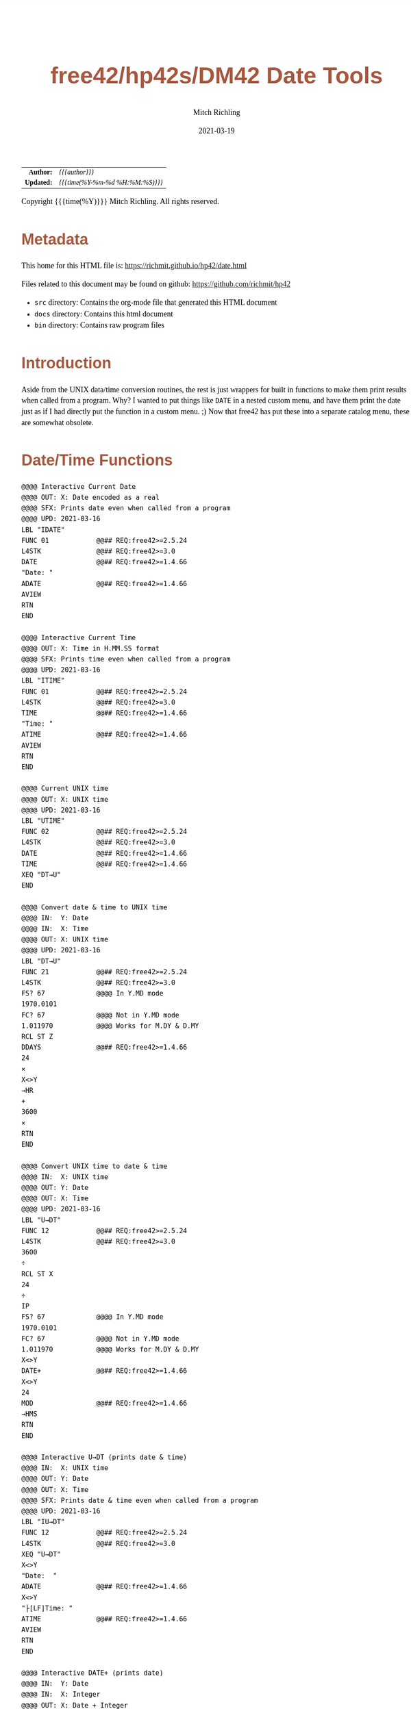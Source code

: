 # -*- Mode:Org; Coding:utf-8; fill-column:158 -*-
#+TITLE:       free42/hp42s/DM42 Date Tools
#+AUTHOR:      Mitch Richling
#+EMAIL:       http://www.mitchr.me/
#+DATE:        2021-03-19
#+DESCRIPTION: Description of some free42/hp-42s/DM42 programs for dates
#+LANGUAGE:    en
#+OPTIONS:     num:t toc:nil \n:nil @:t ::t |:t ^:nil -:t f:t *:t <:t skip:nil d:nil todo:t pri:nil H:5 p:t author:t html-scripts:nil 
#+HTML_HEAD: <style>body { width: 95%; margin: 2% auto; font-size: 18px; line-height: 1.4em; font-family: Georgia, serif; color: black; background-color: white; }</style>
#+HTML_HEAD: <style>body { min-width: 500px; max-width: 1024px; }</style>
#+HTML_HEAD: <style>h1,h2,h3,h4,h5,h6 { color: #A5573E; line-height: 1em; font-family: Helvetica, sans-serif; }</style>
#+HTML_HEAD: <style>h1,h2,h3 { line-height: 1.4em; }</style>
#+HTML_HEAD: <style>h1.title { font-size: 3em; }</style>
#+HTML_HEAD: <style>h4,h5,h6 { font-size: 1em; }</style>
#+HTML_HEAD: <style>.org-src-container { border: 1px solid #ccc; box-shadow: 3px 3px 3px #eee; font-family: Lucida Console, monospace; font-size: 80%; margin: 0px; padding: 0px 0px; position: relative; }</style>
#+HTML_HEAD: <style>.org-src-container>pre { line-height: 1.2em; padding-top: 1.5em; margin: 0.5em; background-color: #404040; color: white; overflow: auto; }</style>
#+HTML_HEAD: <style>.org-src-container>pre:before { display: block; position: absolute; background-color: #b3b3b3; top: 0; right: 0; padding: 0 0.2em 0 0.4em; border-bottom-left-radius: 8px; border: 0; color: white; font-size: 100%; font-family: Helvetica, sans-serif;}</style>
#+HTML_HEAD: <style>pre.example { white-space: pre-wrap; white-space: -moz-pre-wrap; white-space: -o-pre-wrap; font-family: Lucida Console, monospace; font-size: 80%; background: #404040; color: white; display: block; padding: 0em; border: 2px solid black; }</style>
#+HTML_LINK_HOME: https://www.mitchr.me/
#+HTML_LINK_UP: https://richmit.github.io/hp42/

#+ATTR_HTML: :border 2 solid #ccc :frame hsides :align center
|        <r> | <l>              |
|  *Author:* | /{{{author}}}/ |
| *Updated:* | /{{{time(%Y-%m-%d %H:%M:%S)}}}/ |
#+ATTR_HTML: :align center
Copyright {{{time(%Y)}}} Mitch Richling. All rights reserved.

#+TOC: headlines 5

#        #         #         #         #         #         #         #         #         #         #         #         #         #         #         #         #         #
#   00   #    10   #    20   #    30   #    40   #    50   #    60   #    70   #    80   #    90   #   100   #   110   #   120   #   130   #   140   #   150   #   160   #
# 234567890123456789012345678901234567890123456789012345678901234567890123456789012345678901234567890123456789012345678901234567890123456789012345678901234567890123456789
#        #         #         #         #         #         #         #         #         #         #         #         #         #         #         #         #         #
#        #         #         #         #         #         #         #         #         #         #         #         #         #         #         #         #         #

* Metadata

This home for this HTML file is: https://richmit.github.io/hp42/date.html

Files related to this document may be found on github: https://github.com/richmit/hp42

   - =src= directory: Contains the org-mode file that generated this HTML document
   - =docs= directory: Contains this html document
   - =bin= directory: Contains raw program files

* Introduction

Aside from the UNIX data/time conversion routines, the rest is just wrappers for built in functions to make them print results when called from a program.
Why?  I wanted to put things like =DATE= in a nested custom menu, and have them print the date just as if I had directly put the function in a custom menu. ;)
Now that free42 has put these into a separate catalog menu, these are somewhat obsolete.

* Date/Time Functions

#+BEGIN_SRC  hp42s
  @@@@ Interactive Current Date
  @@@@ OUT: X: Date encoded as a real
  @@@@ SFX: Prints date even when called from a program
  @@@@ UPD: 2021-03-16
  LBL "IDATE"
  FUNC 01            @@## REQ:free42>=2.5.24
  L4STK              @@## REQ:free42>=3.0
  DATE               @@## REQ:free42>=1.4.66
  "Date: "
  ADATE              @@## REQ:free42>=1.4.66
  AVIEW
  RTN
  END

  @@@@ Interactive Current Time
  @@@@ OUT: X: Time in H.MM.SS format
  @@@@ SFX: Prints time even when called from a program
  @@@@ UPD: 2021-03-16
  LBL "ITIME"
  FUNC 01            @@## REQ:free42>=2.5.24
  L4STK              @@## REQ:free42>=3.0
  TIME               @@## REQ:free42>=1.4.66
  "Time: "
  ATIME              @@## REQ:free42>=1.4.66
  AVIEW
  RTN
  END

  @@@@ Current UNIX time
  @@@@ OUT: X: UNIX time
  @@@@ UPD: 2021-03-16
  LBL "UTIME"
  FUNC 02            @@## REQ:free42>=2.5.24
  L4STK              @@## REQ:free42>=3.0
  DATE               @@## REQ:free42>=1.4.66
  TIME               @@## REQ:free42>=1.4.66
  XEQ "DT→U"
  END

  @@@@ Convert date & time to UNIX time
  @@@@ IN:  Y: Date
  @@@@ IN:  X: Time
  @@@@ OUT: X: UNIX time
  @@@@ UPD: 2021-03-16
  LBL "DT→U"
  FUNC 21            @@## REQ:free42>=2.5.24
  L4STK              @@## REQ:free42>=3.0
  FS? 67             @@@@ In Y.MD mode
  1970.0101
  FC? 67             @@@@ Not in Y.MD mode
  1.011970           @@@@ Works for M.DY & D.MY
  RCL ST Z
  DDAYS              @@## REQ:free42>=1.4.66
  24
  ×
  X<>Y
  →HR
  +
  3600
  ×
  RTN
  END

  @@@@ Convert UNIX time to date & time
  @@@@ IN:  X: UNIX time
  @@@@ OUT: Y: Date
  @@@@ OUT: X: Time
  @@@@ UPD: 2021-03-16
  LBL "U→DT"
  FUNC 12            @@## REQ:free42>=2.5.24
  L4STK              @@## REQ:free42>=3.0
  3600
  ÷
  RCL ST X
  24
  ÷
  IP
  FS? 67             @@@@ In Y.MD mode
  1970.0101
  FC? 67             @@@@ Not in Y.MD mode
  1.011970           @@@@ Works for M.DY & D.MY
  X<>Y
  DATE+              @@## REQ:free42>=1.4.66
  X<>Y
  24
  MOD                @@## REQ:free42>=1.4.66
  →HMS
  RTN
  END

  @@@@ Interactive U→DT (prints date & time)
  @@@@ IN:  X: UNIX time
  @@@@ OUT: Y: Date
  @@@@ OUT: X: Time
  @@@@ SFX: Prints date & time even when called from a program
  @@@@ UPD: 2021-03-16
  LBL "IU→DT"
  FUNC 12            @@## REQ:free42>=2.5.24
  L4STK              @@## REQ:free42>=3.0
  XEQ "U→DT"
  X<>Y
  "Date:  "
  ADATE              @@## REQ:free42>=1.4.66
  X<>Y
  "├[LF]Time: "
  ATIME              @@## REQ:free42>=1.4.66
  AVIEW
  RTN
  END

  @@@@ Interactive DATE+ (prints date)
  @@@@ IN:  Y: Date
  @@@@ IN:  X: Integer
  @@@@ OUT: X: Date + Integer
  @@@@ UPD: 2021-03-16
  LBL "IDATE+"
  FUNC 21            @@## REQ:free42>=2.5.24
  L4STK              @@## REQ:free42>=3.0
  DATE+              @@## REQ:free42>=1.4.66
  "Date: "
  ADATE              @@## REQ:free42>=1.4.66
  AVIEW
  RTN
  END

  @@@@ Interactive DOW (prints day)
  @@@@ IN:  X: Date
  @@@@ OUT: X: Integer
  @@@@ SFX: Prints day of week even when called from a program
  @@@@ UPD: 2021-03-16
  LBL "IDOW"
  FUNC 11           @@## REQ:free42>=2.5.24
  L4STK             @@## REQ:free42>=3.0
  DOW                 @@## REQ:free42>=1.4.66
  "Day of Week: "
  XEQ IND ST X
  AVIEW
  RTN
  LBL 00
  "├SUN"
  RTN
  LBL 01
  "├MON"
  RTN
  LBL 02
  "├TUE"
  RTN
  LBL 04
  "├WED"
  RTN
  LBL 05
  "├THR"
  RTN
  LBL 06
  "├FRI"
  RTN
  LBL 07
  "├SAT"
  RTN
  END
#+END_SRC
